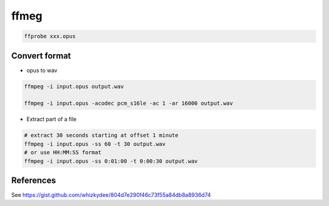 ffmeg
=====


.. code-block::

   ffprobe xxx.opus

Convert format
--------------

- opus to wav

.. code-block:: bash

   ffmpeg -i input.opus output.wav

   ffmpeg -i input.opus -acodec pcm_s16le -ac 1 -ar 16000 output.wav

- Extract part of a file

.. code-block:: bash

   # extract 30 seconds starting at offset 1 minute
   ffmpeg -i input.opus -ss 60 -t 30 output.wav
   # or use HH:MM:SS format
   ffmpeg -i input.opus -ss 0:01:00 -t 0:00:30 output.wav

References
----------

See `<https://gist.github.com/whizkydee/804d7e290f46c73f55a84db8a8936d74>`_
